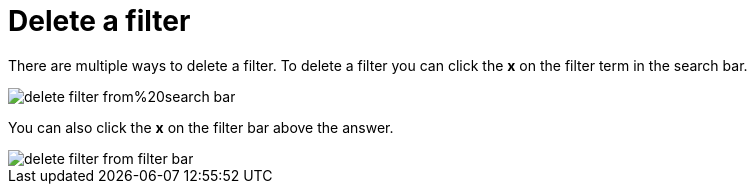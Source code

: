 = Delete a filter
:last_updated: tbd
:summary: "You can delete a filter from an answer to return to the original unfiltered search result."
:sidebar: mydoc_sidebar
:permalink: /:collection/:path.html --

There are multiple ways to delete a filter.
To delete a filter you can click the *x* on the filter term in the search bar.

image::/images/delete_filter_from%20search_bar.png[]

You can also click the *x* on the filter bar above the answer.

image::/images/delete_filter_from_filter_bar.png[]
